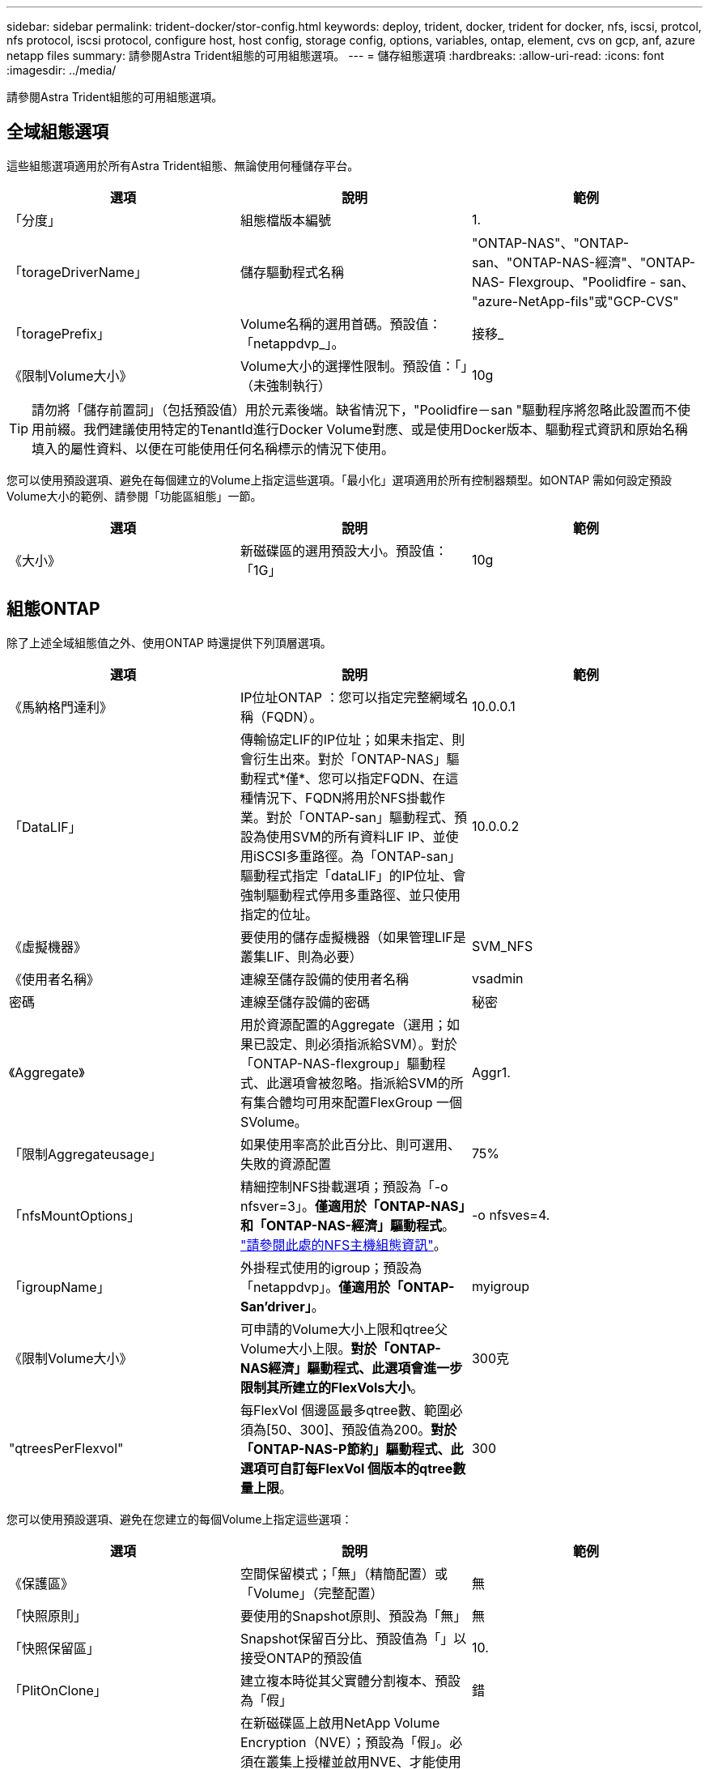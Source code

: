 ---
sidebar: sidebar 
permalink: trident-docker/stor-config.html 
keywords: deploy, trident, docker, trident for docker, nfs, iscsi, protcol, nfs protocol, iscsi protocol, configure host, host config, storage config, options, variables, ontap, element, cvs on gcp, anf, azure netapp files 
summary: 請參閱Astra Trident組態的可用組態選項。 
---
= 儲存組態選項
:hardbreaks:
:allow-uri-read: 
:icons: font
:imagesdir: ../media/


[role="lead"]
請參閱Astra Trident組態的可用組態選項。



== 全域組態選項

這些組態選項適用於所有Astra Trident組態、無論使用何種儲存平台。

[cols="3*"]
|===
| 選項 | 說明 | 範例 


| 「分度」  a| 
組態檔版本編號
 a| 
1.



| 「torageDriverName」  a| 
儲存驅動程式名稱
 a| 
"ONTAP-NAS"、"ONTAP-san、"ONTAP-NAS-經濟"、"ONTAP-NAS- Flexgroup、"Poolidfire - san、 "azure-NetApp-fils"或"GCP-CVS"



| 「toragePrefix」  a| 
Volume名稱的選用首碼。預設值：「netappdvp_」。
 a| 
接移_



| 《限制Volume大小》  a| 
Volume大小的選擇性限制。預設值：「」（未強制執行）
 a| 
10g

|===

TIP: 請勿將「儲存前置詞」（包括預設值）用於元素後端。缺省情況下，"Poolidfire－san "驅動程序將忽略此設置而不使用前綴。我們建議使用特定的TenantId進行Docker Volume對應、或是使用Docker版本、驅動程式資訊和原始名稱填入的屬性資料、以便在可能使用任何名稱標示的情況下使用。

您可以使用預設選項、避免在每個建立的Volume上指定這些選項。「最小化」選項適用於所有控制器類型。如ONTAP 需如何設定預設Volume大小的範例、請參閱「功能區組態」一節。

[cols="3*"]
|===
| 選項 | 說明 | 範例 


| 《大小》  a| 
新磁碟區的選用預設大小。預設值：「1G」
 a| 
10g

|===


== 組態ONTAP

除了上述全域組態值之外、使用ONTAP 時還提供下列頂層選項。

[cols="3*"]
|===
| 選項 | 說明 | 範例 


| 《馬納格門達利》  a| 
IP位址ONTAP ：您可以指定完整網域名稱（FQDN）。
 a| 
10.0.0.1



| 「DataLIF」  a| 
傳輸協定LIF的IP位址；如果未指定、則會衍生出來。對於「ONTAP-NAS」驅動程式*僅*、您可以指定FQDN、在這種情況下、FQDN將用於NFS掛載作業。對於「ONTAP-san」驅動程式、預設為使用SVM的所有資料LIF IP、並使用iSCSI多重路徑。為「ONTAP-san」驅動程式指定「dataLIF」的IP位址、會強制驅動程式停用多重路徑、並只使用指定的位址。
 a| 
10.0.0.2



| 《虛擬機器》  a| 
要使用的儲存虛擬機器（如果管理LIF是叢集LIF、則為必要）
 a| 
SVM_NFS



| 《使用者名稱》  a| 
連線至儲存設備的使用者名稱
 a| 
vsadmin



| 密碼  a| 
連線至儲存設備的密碼
 a| 
秘密



| 《Aggregate》  a| 
用於資源配置的Aggregate（選用；如果已設定、則必須指派給SVM）。對於「ONTAP-NAS-flexgroup」驅動程式、此選項會被忽略。指派給SVM的所有集合體均可用來配置FlexGroup 一個SVolume。
 a| 
Aggr1.



| 「限制Aggregateusage」  a| 
如果使用率高於此百分比、則可選用、失敗的資源配置
 a| 
75%



| 「nfsMountOptions」  a| 
精細控制NFS掛載選項；預設為「-o nfsver=3」。*僅適用於「ONTAP-NAS」和「ONTAP-NAS-經濟」驅動程式*。 https://www.netapp.com/pdf.html?item=/media/10720-tr-4067.pdf["請參閱此處的NFS主機組態資訊"^]。
 a| 
-o nfsves=4.



| 「igroupName」  a| 
外掛程式使用的igroup；預設為「netappdvp」。*僅適用於「ONTAP-San’driver」*。
 a| 
myigroup



| 《限制Volume大小》  a| 
可申請的Volume大小上限和qtree父Volume大小上限。*對於「ONTAP-NAS經濟」驅動程式、此選項會進一步限制其所建立的FlexVols大小*。
 a| 
300克



| "qtreesPerFlexvol"  a| 
每FlexVol 個邊區最多qtree數、範圍必須為[50、300]、預設值為200。*對於「ONTAP-NAS-P節約」驅動程式、此選項可自訂每FlexVol 個版本的qtree數量上限*。
 a| 
300

|===
您可以使用預設選項、避免在您建立的每個Volume上指定這些選項：

[cols="3*"]
|===
| 選項 | 說明 | 範例 


| 《保護區》  a| 
空間保留模式；「無」（精簡配置）或「Volume」（完整配置）
 a| 
無



| 「快照原則」  a| 
要使用的Snapshot原則、預設為「無」
 a| 
無



| 「快照保留區」  a| 
Snapshot保留百分比、預設值為「」以接受ONTAP的預設值
 a| 
10.



| 「PlitOnClone」  a| 
建立複本時從其父實體分割複本、預設為「假」
 a| 
錯



| 加密  a| 
在新磁碟區上啟用NetApp Volume Encryption（NVE）；預設為「假」。必須在叢集上授權並啟用NVE、才能使用此選項。

如果在後端啟用NAE、則Astra Trident中配置的任何磁碟區都會啟用NAE。

如需詳細資訊、請參閱： link:../trident-reco/security-reco.html["Astra Trident如何與NVE和NAE搭配運作"]。
 a| 
是的



| 「unixPermissions」  a| 
NAS選項適用於已配置的NFS磁碟區、預設為「777」
 a| 
777



| 「napshotDir  a| 
NAS選項用於存取「.snapshot」目錄、預設為「假」
 a| 
是的



| 「匯出政策」  a| 
NFS匯出原則使用NAS選項、預設為「預設」
 a| 
預設



| 《生態樣式》  a| 
NAS選項用於存取已配置的NFS Volume、預設為「UNIX」
 a| 
混合



| 「fileSystemType」  a| 
SAN選項可選擇檔案系統類型、預設為「ext4」
 a| 
XFS



| 「分層政策」  a| 
要使用的分層原則、預設為「無」；ONTAP 9.5之前的SVM-DR組態為「純快照」
 a| 
無

|===


=== 擴充選項

「ONTAP-NAS」和「ONTAP-SAN」驅動程式可為ONTAP FlexVol 每個Docker Volume建立一個支援功能。支援每個叢集節點最多1000個FlexVols、叢集最多12、000個FlexVols。ONTAP如果您的Docker Volume需求符合上述限制、則「ONTAP-NAS」驅動程式是首選的NAS解決方案、因為FlexVols提供的其他功能、例如Docker Volume精細快照和複製。

如果您需要的Docker磁碟區數量超過FlexVol 了《支援》的範圍、請選擇「ONTAP - NAS經濟」或「ONTAP - SAN經濟」驅動程式。

「ONTAP-NAS經濟」驅動程式會在ONTAP 自動管理的FlexVols資源池中、將Docker磁碟區建立為還原樹狀結構。qtree的擴充能力大幅提升、每個叢集節點最多可達100、000個、每個叢集最多可達2、400、000個、而犧牲了部分功能。「ONTAP-NAS-節約」驅動程式不支援Docker Volume精細快照或複製。


NOTE: Docker swarm目前不支援「ONTAP-NAS-節約」驅動程式、因為swarm不會協調多個節點之間的磁碟區建立。

「ONTAP-san經濟」驅動程式會在ONTAP 自動管理的FlexVols共用集區內、將Docker Volume建立為還原LUN。如此FlexVol 一來、每個支援不只侷限於一個LUN、而且能為SAN工作負載提供更好的擴充性。根據儲存陣列的不同、ONTAP 每個叢集最多可支援16384個LUN。由於磁碟區是下方的LUN、因此此驅動程式支援Docker磁碟區精細快照和複製。

選擇「ONTAP-NAS-flexgroup」驅動程式、即可將平行處理能力提升至單一磁碟區、以數十億個檔案擴充至PB範圍。FlexGroups的一些理想使用案例包括AI / ML / DL、Big Data和分析、軟體建置、串流、檔案儲存庫等。Trident在配置FlexGroup 完一套SVM時、會使用指派給SVM的所有集合體。支援Trident也有下列考量：FlexGroup

* 需要ONTAP 9.2版或更新版本。
* 截至本文撰寫時、FlexGroups僅支援NFS v3。
* 建議啟用SVM的64位元NFSv3識別碼。
* 建議FlexGroup 的最小內存區大小為100GB。
* 不支援FlexGroup 將複製複製用於實體磁碟區。


如需適用於FlexGroups的FlexGroups與工作負載相關資訊、請參閱 https://www.netapp.com/pdf.html?item=/media/12385-tr4571pdf.pdf["NetApp FlexGroup 《NetApp》《最佳實務做法與實作指南》"^]。

若要在同一個環境中獲得進階功能和龐大規模、您可以執行多個Docker Volume外掛程式執行個體、其中一個使用「ONTAP-NAS」、另一個使用「ONTAP-NAS-經濟」。



=== 範例ONTAP ：功能組態檔

*「ONTAP-NAS」驅動程式*的NFS範例

[listing]
----
{
    "version": 1,
    "storageDriverName": "ontap-nas",
    "managementLIF": "10.0.0.1",
    "dataLIF": "10.0.0.2",
    "svm": "svm_nfs",
    "username": "vsadmin",
    "password": "secret",
    "aggregate": "aggr1",
    "defaults": {
      "size": "10G",
      "spaceReserve": "none",
      "exportPolicy": "default"
    }
}
----
*「ONTAP-NAA-flexgroup」驅動程式*的NFS範例

[listing]
----
{
    "version": 1,
    "storageDriverName": "ontap-nas-flexgroup",
    "managementLIF": "10.0.0.1",
    "dataLIF": "10.0.0.2",
    "svm": "svm_nfs",
    "username": "vsadmin",
    "password": "secret",
    "defaults": {
      "size": "100G",
      "spaceReserve": "none",
      "exportPolicy": "default"
    }
}
----
* ONTAP NAS經濟驅動程式*的NFS範例

[listing]
----
{
    "version": 1,
    "storageDriverName": "ontap-nas-economy",
    "managementLIF": "10.0.0.1",
    "dataLIF": "10.0.0.2",
    "svm": "svm_nfs",
    "username": "vsadmin",
    "password": "secret",
    "aggregate": "aggr1"
}
----
* iSCSI的「ONTAP-san」驅動程式*範例

[listing]
----
{
    "version": 1,
    "storageDriverName": "ontap-san",
    "managementLIF": "10.0.0.1",
    "dataLIF": "10.0.0.3",
    "svm": "svm_iscsi",
    "username": "vsadmin",
    "password": "secret",
    "aggregate": "aggr1",
    "igroupName": "myigroup"
}
----
*「ONTAP-san經濟」驅動程式*的NFS範例

[listing]
----
{
    "version": 1,
    "storageDriverName": "ontap-san-economy",
    "managementLIF": "10.0.0.1",
    "dataLIF": "10.0.0.3",
    "svm": "svm_iscsi_eco",
    "username": "vsadmin",
    "password": "secret",
    "aggregate": "aggr1",
    "igroupName": "myigroup"
}
----


== 元件軟體組態

除了全域組態值之外、使用Element軟體（NetApp HCI / SolidFire）時、也可使用這些選項。

[cols="3*"]
|===
| 選項 | 說明 | 範例 


| 端點  a| 
\https://<login>:<password>@<mvip>/json-rpc/<element-version>
 a| 
\https://admin:admin@192.168.160.3/json-rpc/8.0



| 《VIP》  a| 
iSCSI IP位址和連接埠
 a| 
10.0.0.7：3260



| 《天王名稱》  a| 
要使用的SolidFireF租戶（如果找不到、請建立）
 a| 
「Docker」



| 《初始器IFACE》  a| 
將iSCSI流量限制為非預設介面時、請指定介面
 a| 
「預設」



| 《類型》  a| 
QoS規格
 a| 
請參閱以下範例



| "LegacyNamePrefix（名前置詞）"  a| 
升級版Trident安裝的首碼。如果您使用1.3.2版之前的Trident版本、並使用現有磁碟區執行升級、則必須設定此值、才能存取透過Volume名稱方法對應的舊磁碟區。
 a| 
「netappdvp-」

|===
「Poolidfire - san」驅動程式不支援Docker swarm。



=== 元素軟體組態檔範例

[listing]
----
{
    "version": 1,
    "storageDriverName": "solidfire-san",
    "Endpoint": "https://admin:admin@192.168.160.3/json-rpc/8.0",
    "SVIP": "10.0.0.7:3260",
    "TenantName": "docker",
    "InitiatorIFace": "default",
    "Types": [
        {
            "Type": "Bronze",
            "Qos": {
                "minIOPS": 1000,
                "maxIOPS": 2000,
                "burstIOPS": 4000
            }
        },
        {
            "Type": "Silver",
            "Qos": {
                "minIOPS": 4000,
                "maxIOPS": 6000,
                "burstIOPS": 8000
            }
        },
        {
            "Type": "Gold",
            "Qos": {
                "minIOPS": 6000,
                "maxIOPS": 8000,
                "burstIOPS": 10000
            }
        }
    ]
}
----


== GCP組態上的資訊（CVS）Cloud Volumes Service

Astra Trident支援預設CVS服務類型為on的磁碟區 https://cloud.google.com/architecture/partners/netapp-cloud-volumes/service-types["GCP"^]。無論CVS服務類型允許的最小值為何、Astra Trident都不支援低於100 GiB的CVS磁碟區。因此、如果要求的磁碟區小於最小大小、Trident會自動建立100 GiB磁碟區。

[NOTE]
====
* NetApp建議客戶使用低於1TiB的磁碟區來處理非正式作業工作負載。
* 使用預設的CVS服務類型部署後端 `storageClass=software`、請註冊以存取GCP上的子1TiB Volume功能、以取得相關的專案編號和專案ID。這是Trident配置子1TiB磁碟區所需的功能。如果沒有、則低於600 GiB的PVCs *將會失敗*。
* link:https://docs.google.com/forms/d/e/1FAIpQLSc7_euiPtlV8bhsKWvwBl3gm9KUL4kOhD7lnbHC3LlQ7m02Dw/viewform["註冊以存取低於1TiB的磁碟區。"]


====
除了全域組態值、在GCP上使用CVS時、也可使用這些選項。

[cols="3*"]
|===
| 選項 | 說明 | 範例 


| 《apiRegion》  a| 
CVS帳戶區域（必填）。為GCP區域、此後端將在其中配置磁碟區。
 a| 
「美國西部2」



| 「ProjectNumber」  a| 
GCP專案編號（必填）。您可在GCP入口網站的主畫面中找到。
 a| 
「123456789012」



| 「hostProjectNumber」  a| 
GCP共享VPC主機專案編號（使用共享VPC時需要）
 a| 
「098765432109」



| 「apiKey」  a| 
具有CVS管理員角色的GCP服務帳戶API金鑰（必填）。是GCP服務帳戶的私密金鑰檔（逐字複製到後端組態檔）的JSON-格式內容。服務帳戶必須具有netappcloudVolumes.admin角色。
 a| 
（私密金鑰檔案的內容）



| 「ecretKey」  a| 
CVS帳戶秘密金鑰（必填）。可在CVS入口網站的「帳戶設定」>「API存取」中找到。
 a| 
「預設」



| "proxyurl"  a| 
Proxy URL（如果需要Proxy伺服器才能連線至CVS帳戶）。Proxy伺服器可以是HTTP Proxy或HTTPS Proxy。若為HTTPS Proxy、則會跳過憑證驗證、以允許在Proxy伺服器中使用自我簽署的憑證。*不支援啟用驗證的Proxy伺服器*。
 a| 
「http://proxy-server-hostname/”



| 「nfsMountOptions」  a| 
NFS掛載選項；預設為「-o nfsver=3」
 a| 
「nfsves=3、proto=tcp、timeo=600」



| 《服務層級》  a| 
效能等級（標準、高級、極致）、預設為「標準」
 a| 
「優質」



| 網路  a| 
用於CVS磁碟區的GCP網路、預設為「預設」
 a| 
「預設」

|===

NOTE: 如果使用共享VPC網路、您應該同時指定「ProjectNumber」和「hostProjectNumber」。在這種情況下、「專案編號」是服務專案、「主機專案編號」則是主機專案。

在GCP上使用CVS時、可使用這些預設的Volume選項設定。

[cols="3*"]
|===
| 選項 | 說明 | 範例 


| 「匯出規則」  a| 
NFS存取清單（位址和/或CIDR子網路）、預設為「0.00.0.0/0」
 a| 
「10.0.1.0/24、10.0.2.100」



| 「napshotDir  a| 
控制「.snapshot」目錄的可見度
 a| 
「假」



| 「快照保留區」  a| 
Snapshot保留百分比、預設值為「」、接受CVS預設值為0
 a| 
「10」



| 《大小》  a| 
Volume大小、預設為「100GiB」
 a| 
「10T」

|===


=== GCP組態檔上的CVS範例

[listing]
----
{
    "version": 1,
    "storageDriverName": "gcp-cvs",
    "projectNumber": "012345678901",
    "apiRegion": "us-west2",
    "apiKey": {
        "type": "service_account",
        "project_id": "my-gcp-project",
        "private_key_id": "1234567890123456789012345678901234567890",
        "private_key": "-----BEGIN PRIVATE KEY-----\nznHczZsrrtHisIsAbOguSaPIKeyAZNchRAGzlzZE4jK3bl/qp8B4Kws8zX5ojY9m\nznHczZsrrtHisIsAbOguSaPIKeyAZNchRAGzlzZE4jK3bl/qp8B4Kws8zX5ojY9m\nznHczZsrrtHisIsAbOguSaPIKeyAZNchRAGzlzZE4jK3bl/qp8B4Kws8zX5ojY9m\nznHczZsrrtHisIsAbOguSaPIKeyAZNchRAGzlzZE4jK3bl/qp8B4Kws8zX5ojY9m\nznHczZsrrtHisIsAbOguSaPIKeyAZNchRAGzlzZE4jK3bl/qp8B4Kws8zX5ojY9m\nznHczZsrrtHisIsAbOguSaPIKeyAZNchRAGzlzZE4jK3bl/qp8B4Kws8zX5ojY9m\nznHczZsrrtHisIsAbOguSaPIKeyAZNchRAGzlzZE4jK3bl/qp8B4Kws8zX5ojY9m\nznHczZsrrtHisIsAbOguSaPIKeyAZNchRAGzlzZE4jK3bl/qp8B4Kws8zX5ojY9m\nznHczZsrrtHisIsAbOguSaPIKeyAZNchRAGzlzZE4jK3bl/qp8B4Kws8zX5ojY9m\nznHczZsrrtHisIsAbOguSaPIKeyAZNchRAGzlzZE4jK3bl/qp8B4Kws8zX5ojY9m\nznHczZsrrtHisIsAbOguSaPIKeyAZNchRAGzlzZE4jK3bl/qp8B4Kws8zX5ojY9m\nznHczZsrrtHisIsAbOguSaPIKeyAZNchRAGzlzZE4jK3bl/qp8B4Kws8zX5ojY9m\nznHczZsrrtHisIsAbOguSaPIKeyAZNchRAGzlzZE4jK3bl/qp8B4Kws8zX5ojY9m\nznHczZsrrtHisIsAbOguSaPIKeyAZNchRAGzlzZE4jK3bl/qp8B4Kws8zX5ojY9m\nznHczZsrrtHisIsAbOguSaPIKeyAZNchRAGzlzZE4jK3bl/qp8B4Kws8zX5ojY9m\nznHczZsrrtHisIsAbOguSaPIKeyAZNchRAGzlzZE4jK3bl/qp8B4Kws8zX5ojY9m\nznHczZsrrtHisIsAbOguSaPIKeyAZNchRAGzlzZE4jK3bl/qp8B4Kws8zX5ojY9m\nznHczZsrrtHisIsAbOguSaPIKeyAZNchRAGzlzZE4jK3bl/qp8B4Kws8zX5ojY9m\nznHczZsrrtHisIsAbOguSaPIKeyAZNchRAGzlzZE4jK3bl/qp8B4Kws8zX5ojY9m\nznHczZsrrtHisIsAbOguSaPIKeyAZNchRAGzlzZE4jK3bl/qp8B4Kws8zX5ojY9m\nznHczZsrrtHisIsAbOguSaPIKeyAZNchRAGzlzZE4jK3bl/qp8B4Kws8zX5ojY9m\nznHczZsrrtHisIsAbOguSaPIKeyAZNchRAGzlzZE4jK3bl/qp8B4Kws8zX5ojY9m\nznHczZsrrtHisIsAbOguSaPIKeyAZNchRAGzlzZE4jK3bl/qp8B4Kws8zX5ojY9m\nznHczZsrrtHisIsAbOguSaPIKeyAZNchRAGzlzZE4jK3bl/qp8B4Kws8zX5ojY9m\nznHczZsrrtHisIsAbOguSaPIKeyAZNchRAGzlzZE4jK3bl/qp8B4Kws8zX5ojY9m\nXsYg6gyxy4zq7OlwWgLwGa==\n-----END PRIVATE KEY-----\n",
        "client_email": "cloudvolumes-admin-sa@my-gcp-project.iam.gserviceaccount.com",
        "client_id": "123456789012345678901",
        "auth_uri": "https://accounts.google.com/o/oauth2/auth",
        "token_uri": "https://oauth2.googleapis.com/token",
        "auth_provider_x509_cert_url": "https://www.googleapis.com/oauth2/v1/certs",
        "client_x509_cert_url": "https://www.googleapis.com/robot/v1/metadata/x509/cloudvolumes-admin-sa%40my-gcp-project.iam.gserviceaccount.com"
    },
    "proxyURL": "http://proxy-server-hostname/"
}
----


== 組態Azure NetApp Files

若要設定及使用 https://azure.microsoft.com/en-us/services/netapp/["Azure NetApp Files"^] 後端、您將需要下列項目：

* Azure訂閱提供的「SubscriptionID」Azure NetApp Files （含功能不支援的功能）
* 來自於的「TenantId」、「clientID」和「clientSecret」 https://docs.microsoft.com/en-us/azure/active-directory/develop/howto-create-service-principal-portal["應用程式註冊"^] 在Azure Active Directory中、具備Azure NetApp Files 充分的權限執行此功能
* Azure位置、至少包含一個 https://docs.microsoft.com/en-us/azure/azure-netapp-files/azure-netapp-files-delegate-subnet["委派的子網路"^]



TIP: 如果Azure NetApp Files 您是第一次使用或是在新的位置使用、則需要進行一些初始組態設定 https://docs.microsoft.com/en-us/azure/azure-netapp-files/azure-netapp-files-quickstart-set-up-account-create-volumes?tabs=azure-portal["快速入門指南"^] 將帶您逐步完成。


NOTE: Astra Trident 21.04.0及更早版本不支援手動QoS容量資源池。

[cols="3*"]
|===
| 選項 | 說明 | 預設 


| 「分度」  a| 
永遠為1
 a| 



| 「torageDriverName」  a| 
「azure-NetApp-Files」
 a| 



| 「後端名稱」  a| 
儲存後端的自訂名稱
 a| 
驅動程式名稱+「_」+隨機字元



| 《訂閱ID》  a| 
Azure訂閱的訂閱ID
 a| 



| 「TenantId」  a| 
應用程式註冊的租戶ID
 a| 



| "clientID"  a| 
應用程式註冊的用戶端ID
 a| 



| 「客戶機密」  a| 
應用程式註冊的用戶端機密
 a| 



| 《服務層級》  a| 
「標準」、「優質」或「超高」之一
 a| 
「」（隨機）



| 位置  a| 
Azure位置的名稱將會在中建立新的Volume
 a| 
「」（隨機）



| 「虛擬化網路」  a| 
具有委派子網路的虛擬網路名稱
 a| 
「」（隨機）



| 《Subnet》  a| 
委派給「icrosoft.Netapp/volumes`」的子網路名稱
 a| 
「」（隨機）



| 「nfsMountOptions」  a| 
精細控制NFS掛載選項
 a| 
「-o nfsves=3」



| 《限制Volume大小》  a| 
如果要求的磁碟區大小高於此值、則資源配置失敗
 a| 
「」（預設不強制執行）

|===

NOTE: 支援大小不低於100 GB的磁碟區的支援服務。Azure NetApp Files為了讓應用程式更容易部署、Trident會在要求較小的磁碟區時自動建立100 GB磁碟區。

您可以在組態的特定區段中、使用這些選項來控制預設配置每個Volume的方式。

[cols="3*"]
|===
| 選項 | 說明 | 預設 


| 「匯出規則」  a| 
新磁碟區的匯出規則。必須是以逗號分隔的清單、以CIDR表示法列出所有的IPv4位址或IPv4子網路組合。
 a| 
「0.00.0.0/0」



| 「napshotDir  a| 
控制「.snapshot」目錄的可見度
 a| 
「假」



| 《大小》  a| 
新磁碟區的預設大小
 a| 
「100公克」

|===


=== 範例Azure NetApp Files

*範例1：azure-NetApp-files*的最小後端組態

這是絕對最低的後端組態。有了這項組態、Trident將會探索您在全球各地委派給ANF的所有NetApp帳戶、容量資源池和子網路、並隨機將新磁碟區放在其中一個上。

當您剛開始使用ANF和試用產品時、此組態非常實用。 但實際上、您想要為您所配置的磁碟區提供額外的範圍、以確保它們具有您想要的特性、並最終建立在接近使用該磁碟區之運算的網路上。如需詳細資料、請參閱後續範例。

[listing]
----
{
    "version": 1,
    "storageDriverName": "azure-netapp-files",
    "subscriptionID": "9f87c765-4774-fake-ae98-a721add45451",
    "tenantID": "68e4f836-edc1-fake-bff9-b2d865ee56cf",
    "clientID": "dd043f63-bf8e-fake-8076-8de91e5713aa",
    "clientSecret": "SECRET"
}
----
*範例2：azure-NetApp-files*的單一位置和特定服務層級

此後端組態可將磁碟區放置在Azure的「東向」位置、位於「優質」容量資源池中。Trident會自動探索委派給該位置ANF的所有子網路、並隨機在其中一個子網路上放置新磁碟區。

[listing]
----
{
    "version": 1,
    "storageDriverName": "azure-netapp-files",
    "subscriptionID": "9f87c765-4774-fake-ae98-a721add45451",
    "tenantID": "68e4f836-edc1-fake-bff9-b2d865ee56cf",
    "clientID": "dd043f63-bf8e-fake-8076-8de91e5713aa",
    "clientSecret": "SECRET",
    "location": "eastus",
    "serviceLevel": "Premium"
}
----
*範例3：azure-NetApp-files*的進階組態

此後端組態可進一步將磁碟區放置範圍縮小至單一子網路、並修改部分Volume資源配置預設值。

[listing]
----
{
    "version": 1,
    "storageDriverName": "azure-netapp-files",
    "subscriptionID": "9f87c765-4774-fake-ae98-a721add45451",
    "tenantID": "68e4f836-edc1-fake-bff9-b2d865ee56cf",
    "clientID": "dd043f63-bf8e-fake-8076-8de91e5713aa",
    "clientSecret": "SECRET",
    "location": "eastus",
    "serviceLevel": "Premium",
    "virtualNetwork": "my-virtual-network",
    "subnet": "my-subnet",
    "nfsMountOptions": "nfsvers=3,proto=tcp,timeo=600",
    "limitVolumeSize": "500Gi",
    "defaults": {
        "exportRule": "10.0.0.0/24,10.0.1.0/24,10.0.2.100",
        "size": "200Gi"
    }
}
----
*範例4：使用azure-NetApp-fil等 檔案的虛擬儲存資源池*

此後端組態定義多個 link:../trident-concepts/virtual-storage-pool.html["儲存資源池"^] 在單一檔案中。當您有多個容量集區支援不同的服務層級、而且想要在Kubernetes中建立代表這些層級的儲存類別時、這很有用。

這只是在虛擬儲存資源池及其標籤的威力表面留下一層痕跡。

[listing]
----
{
    "version": 1,
    "storageDriverName": "azure-netapp-files",
    "subscriptionID": "9f87c765-4774-fake-ae98-a721add45451",
    "tenantID": "68e4f836-edc1-fake-bff9-b2d865ee56cf",
    "clientID": "dd043f63-bf8e-fake-8076-8de91e5713aa",
    "clientSecret": "SECRET",
    "nfsMountOptions": "nfsvers=3,proto=tcp,timeo=600",
    "labels": {
        "cloud": "azure"
    },
    "location": "eastus",

    "storage": [
        {
            "labels": {
                "performance": "gold"
            },
            "serviceLevel": "Ultra"
        },
        {
            "labels": {
                "performance": "silver"
            },
            "serviceLevel": "Premium"
        },
        {
            "labels": {
                "performance": "bronze"
            },
            "serviceLevel": "Standard",
        }
    ]
}
----